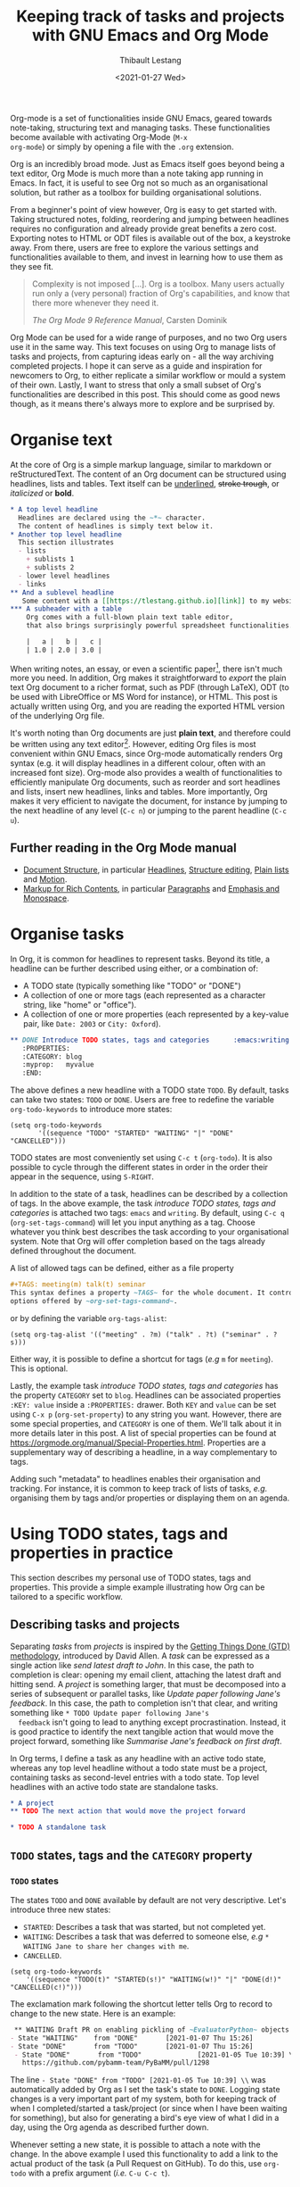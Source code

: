 #+TITLE: Keeping track of tasks and projects with GNU Emacs and Org Mode
#+DATE: <2021-01-27 Wed>
#+CATEGORY: Emacs
#+AUTHOR: Thibault Lestang
#+PROPERTY: LANGUAGE en
#+PROPERTY: STATUS published
#+PROPERTY: TAGS Emacs, Org

#+OPTIONS: toc:nil

Org-mode is a set of functionalities inside GNU Emacs, geared towards
note-taking, structuring text and managing tasks.  These
functionalities become available with activating Org-Mode (~M-x
org-mode~) or simply by opening a file with the ~.org~ extension.

Org is an incredibly broad mode. Just as Emacs itself goes beyond
being a text editor, Org Mode is much more than a note taking app
running in Emacs. In fact, it is useful to see Org not so much as an
organisational solution, but rather as a toolbox for building
organisational solutions.

From a beginner's point of view however, Org is easy to get started
with.  Taking structured notes, folding, reordering and jumping
between headlines requires no configuration and already provide great
benefits a zero cost.  Exporting notes to HTML or ODT files is available
out of the box, a keystroke away.  From there, users are free to explore
the various settings and functionalities available to them, and
invest in learning how to use them as they see fit.

#+begin_quote
Complexity is not imposed [...]. Org is a toolbox. Many users actually
run only a (very personal) fraction of Org's capabilities, and know
that there more whenever they need it.

/The Org Mode 9 Reference Manual/, Carsten Dominik
#+end_quote

Org Mode can be used for a wide range of purposes, and no two Org
users use it in the same way.  This text focuses on using Org to
manage lists of tasks and projects, from capturing ideas early on - all
the way archiving completed projects.  I hope it can serve as a guide
and inspiration for newcomers to Org, to either replicate a similar
workflow or mould a system of their own.  Lastly, I want to stress that
only a small subset of Org's functionalities are described in this
post.  This should come as good news though, as it means there's
always more to explore and be surprised by.

#+TOC: headlines 2

* Organise text
At the core of Org is a simple markup language, similar to markdown
or reStructuredText. The content of an Org document can be structured
using headlines, lists and tables. Text itself can be _underlined_,
+stroke trough+, or /italicized/ or *bold*.

#+NAME: Example of Org syntax
#+begin_src org
  ,* A top level headline
    Headlines are declared using the ~*~ character.
    The content of headlines is simply text below it.
  ,* Another top level headline
    This section illustrates
    - lists
      + sublists 1
      + sublists 2
    - lower level headlines
    - links
  ,** And a sublevel headline
     Some content with a [[https://tlestang.github.io][link]] to my website.
  ,*** A subheader with a table
      Org comes with a full-blown plain text table editor,
      that also brings surprisingly powerful spreadsheet functionalities.

      |   a |   b |   c |
      | 1.0 | 2.0 | 3.0 |

#+end_src

When writing notes, an essay, or even a scientific paper[fn:1], there isn't
much more you need. In addition, Org makes it straightforward to
/export/ the plain text Org document to a richer format, such as PDF
(through LaTeX), ODT (to be used with LibreOffice or MS Word for
instance), or HTML.  This post is actually written using Org, and you
are reading the exported HTML version of the underlying Org file.

  It's worth noting than Org documents are just *plain text*, and
  therefore could be written using any text editor[fn:2].  However,
  editing Org files is most convenient within GNU Emacs, since
  Org-mode automatically renders Org syntax (e.g. it will display
  headlines in a different colour, often with an increased font
  size). Org-mode also provides a wealth of functionalities to
  efficiently manipulate Org documents, such as reorder and sort
  headlines and lists, insert new headlines, links and tables. More
  importantly, Org makes it very efficient to navigate the document,
  for instance by jumping to the next headline of any level (~C-c n~)
  or jumping to the parent headline (~C-c u~).

** Further reading in the Org Mode manual
   - [[https://orgmode.org/manual/Document-Structure.html#Document-Structure][Document Structure]], in particular [[https://orgmode.org/manual/Headlines.html#Headlines][Headlines]], [[https://orgmode.org/manual/Structure-Editing.html#Structure-Editing][Structure editing]],
     [[https://orgmode.org/manual/Plain-Lists.html#Plain-Lists][Plain lists]] and [[https://orgmode.org/manual/Motion.html#Motion][Motion]].
   - [[https://orgmode.org/manual/Markup-for-Rich-Contents.html#Markup-for-Rich-Contents][Markup for Rich Contents]], in particular [[https://orgmode.org/manual/Paragraphs.html#Paragraphs][Paragraphs]] and [[https://orgmode.org/manual/Emphasis-and-Monospace.html#Emphasis-and-Monospace][Emphasis and Monospace]].

* Organise tasks

In Org, it is common for headlines to represent tasks. Beyond its
title, a headline can be further described using either, or a combination of:
- A TODO state (typically something like "TODO" or "DONE")
- A collection of one or more tags (each represented as a character
  string, like "home" or "office").
- A collection of one or more properties (each represented by a
  key-value pair, like ~Date: 2003~ or ~City: Oxford~).

#+NAME: An example of characterising a headline with TODO state, tags and CATEGORY property.
#+begin_src org
  ,** DONE Introduce TODO states, tags and categories      :emacs:writing:
     :PROPERTIES:
     :CATEGORY: blog
     :myprop:   myvalue
     :END:
#+end_src

The above defines a new headline with a TODO state ~TODO~. By default,
tasks can take two states: ~TODO~ or ~DONE~.  Users are free to redefine the
variable ~org-todo-keywords~ to introduce more states:
#+begin_src elisp
  (setq org-todo-keywords
	     '((sequence "TODO" "STARTED" "WAITING" "|" "DONE" "CANCELLED")))
#+end_src
TODO states are most conveniently set using ~C-c t~ (~org-todo~). It
is also possible to cycle through the different states in order in the
order their appear in the sequence, using ~S-RIGHT~.

In addition to the state of a task, headlines can be described by a
collection of tags.  In the above example, the task /introduce TODO
states, tags and categories/ is attached two tags: ~emacs~ and
~writing~. By default, using ~C-c q~ (~org-set-tags-command~) will let
you input anything as a tag. Choose whatever you think best describes
the task according to your organisational system. Note that Org will
offer completion based on the tags already defined throughout the
document.

A list of allowed tags can be defined, either as a file property
#+begin_src org
  ,#+TAGS: meeting(m) talk(t) seminar
  This syntax defines a property ~TAGS~ for the whole document. It controls the
  options offered by ~org-set-tags-command~.
#+end_src

or by defining the variable ~org-tags-alist~:
#+begin_src elisp
      (setq org-tag-alist '(("meeting" . ?m) ("talk" . ?t) ("seminar" . ?s)))
#+end_src
Either way, it is possible to define a shortcut for tags (/e.g/ ~m~ for ~meeting~).
This is optional.

Lastly, the example task /introduce TODO states, tags and categories/
has the property ~CATEGORY~ set to ~blog~. Headlines can be associated
properties ~:KEY: value~ inside a ~:PROPERTIES:~
drawer. Both ~KEY~ and ~value~ can be set using ~C-x p~
(~org-set-property~) to any string you want. However, there are some
special properties, and ~CATEGORY~ is one of them.  We'll talk about
it in more details later in this post.  A list of special properties
can be found at https://orgmode.org/manual/Special-Properties.html.
Properties are a supplementary way of describing a headline, in a way
complementary to tags.

Adding such "metadata" to headlines enables their organisation and
tracking. For instance, it is common to keep track of lists of tasks,
/e.g./ organising them by tags and/or properties or displaying them on
an agenda.

* Using TODO states, tags and properties in practice
  This section describes my personal use of TODO states, tags and properties.
  This provide a simple example illustrating how Org can be tailored to a specific workflow.
  #+TOC: headlines 2 local

** Describing tasks and projects

  Separating /tasks/ from /projects/ is inspired by the [[https://hamberg.no/gtd/][Getting Things
  Done (GTD) methodology]], introduced by David Allen. A /task/ can be
  expressed as a single action like /send latest draft to John/. In
  this case, the path to completion is clear: opening my email client,
  attaching the latest draft and hitting send. A /project/ is
  something larger, that must be decomposed into a series of
  subsequent or parallel tasks, like /Update paper following Jane's
  feedback/. In this case, the path to completion isn't that clear,
  and writing something like ~* TODO Update paper following Jane's
  feedback~ isn't going to lead to anything except
  procrastination. Instead, it is good practice to identify the next
  tangible action that would move the project forward, something like
  /Summarise Jane's feedback on first draft/.

  In Org terms, I define a task as any headline with an active todo
  state, whereas any top level headline without a todo state must be a
  project, containing tasks as second-level entries with a todo state.
  Top level headlines with an active todo state are standalone tasks.

  #+begin_src org
    ,* A project
    ,** TODO The next action that would move the project forward

    ,* TODO A standalone task
  #+end_src

** ~TODO~ states, tags and the ~CATEGORY~ property

*** ~TODO~ states

   The states ~TODO~ and ~DONE~ available by default are not very
   descriptive.  Let's introduce three new states:
   - ~STARTED~: Describes a task that was started, but not completed yet.
   - ~WAITING~: Describes a task that was deferred to someone else,
     /e.g/ ~* WAITING Jane to share her changes with me~.
   - ~CANCELLED~.
   #+begin_src elisp
     (setq org-todo-keywords
	     '((sequence "TODO(t)" "STARTED(s!)" "WAITING(w!)" "|" "DONE(d!)" "CANCELLED(c!)")))
   #+end_src
   The exclamation mark following the shortcut letter tells Org to
   record to change to the new state. Here is an example:
   #+begin_src org
     ,** WAITING Draft PR on enabling pickling of ~EvaluatorPython~ objects :issue_1283_pickle_python_format:
	- State "WAITING"    from "DONE"       [2021-01-07 Thu 15:26]
	- State "DONE"       from "TODO"       [2021-01-07 Thu 15:26]
     - State "DONE"       from "TODO"              [2021-01-05 Tue 10:39] \\
       https://github.com/pybamm-team/PyBaMM/pull/1298
   #+end_src
   The line ~- State "DONE" from "TODO" [2021-01-05 Tue 10:39] \\~ was
   automatically added by Org as I set the task's state to ~DONE~.
   Logging state changes is a very important part of my system, both
   for keeping track of when I completed/started a task/project (or
   since when I have been waiting for something), but also for generating
   a bird's eye view of what I did in a day, using the Org agenda as
   described further down.

   Whenever setting a new state, it is possible to attach a note with
   the change.  In the above example I used this functionality to add
   a link to the actual product of the task (a Pull Request on
   GitHub). To do this, use ~org-todo~ with a prefix argument (/i.e./
   ~C-u C-c t~).

*** Tags
    
    I use tags for attaching contexts to tasks. An example is
    #+begin_src org
      ,* NEXT Clean road bike                               :chore:home:goodweather:
    #+end_src
    Whenever I think about cleaning my bike, I can also think of
    several things I could do instead. So it's a ~chore~. It's also
    something that I can only do when I'm at home, so it's attached
    the ~home~ tag. Lastly, I don't have a space to clean my bike
    inside, so it's better to do this when it's good weather.

    Attaching contexts to tasks is useful for two reasons. First, it
    helps answering the question /What do I do know/? If I have the
    time and mood for a chore, am home and weather isn't too bad
    outside, I know that cleaning my bike would make good use of this
    time.  Tags also add supplementary information to a headline, and
    this can prove helpful to find a specific task or project
    later. Actually we'll see in a minute that tags can be /searched/.

*** Properties

    Properties serve a role similar to tags, but are key-value pairs
    instead of a single value. This difference is illustrated in the
    Org manual as follows:
    #+begin_quote
    First, properties are like tags, but with a value. Imagine
    maintaining a file where you document bugs and plan releases for a
    piece of software. Instead of using tags like ~release_1~,
    ~release_2~, you can use a property, say ~Release~, that in
    different sub-trees has different values, such as ~1.0~ or ~2.0~.

    The Org Mode 9.4 Reference Manual, Chapter 7 /Properties and Columns/
    #+end_quote

    The manual further describes how properties are useful to attach
    information to headlines in a way that almost turn Org documents
    into a database. In section [[* Compiling lists of tasks and
    projects]], I'll describe how properties can be used to look up
    tasks and projects in this database.  Properties keys and values
    are arbitrary, and users are free to define the properties they
    like. Lastly, it's useful to know that Org comes with a handful of
    /special properties/ with a well-defined meaning.  You can find
    the a list a special properties in section 7.2 of the Org 9.4
    Reference Manual: [[https://orgmode.org/org.html#Special-Properties][Special Properties]].

    Surprisingly, I don't make extensive use of Org properties in my
    current workflow. One property I /do/ use a lot is the special
    property ~CATEGORY~.  By default, the value of ~CATEGORY~ for
    headlines in a Org file is name of this file.  This comes in handy
    when compiling lists of tasks across a pool of org files, as
    described in the next section.  More generally, I interpret the
    value of ~CATEGORY~ as a specific /areas of focus/, another
    concept borrowed from David Allen's GTD approach.  As a Research
    Software Engineer, my days are spread across several research
    software projects, but also training courses I develop and
    deliver. There's also several academic communities and networks
    I'm involved in, such as the [[https://github.com/OxfordCodeReviewNet/forum][Oxford Code Review Network]] or
    [[https://ox.ukrn.org/][Reproducible Research Oxford]]. Not to forget the non-professional
    activities, like sport and hobbies. Personal admin and less
    glamorous tasks (like shopping tasks) are there too.  These areas
    of focus tend to have little overlap, and are therefore well
    described by the ~CATEGORY~ property.  Note the difference with
    tags: a task can have multiple tags, but only one category.

* Compiling lists of tasks and projects

  So far we've learned how to attach useful information to headlines,
  /e.g/ by setting their state, describing their context or their
  area.  If you're like me though, tasks are generated faster than you
  complete them, which leads to an ever growing number of tasks and
  projects.  Even with all of them described with the right TODO
  state, collection of tags and ~CATEGORY~ property, the simple view
  of this long list of things to do can be daunting, confusing, and
  actually counter productive.

  The challenge is clearly stated in David Allen's /Getting Things Done/:
  #+begin_quote
  [...] the ultimate point and challenge of all this personal
  collecting, processing, organising and reviewing methodology: It's
  9:22 A.M, Wednesday morning -- what do you do?

  /Getting Things Done/, David Allen
  #+end_quote
  
  To answer this question, we are going to use Org's functionalities to
  compile lists and agenda views of tasks, organised according to TODO
  states, tags, and properties.
  
  #+TOC: headlines 3 local

** Listing all ~TODO~ tasks

   Let's consider the content of an example Org file named ~todo.org~:
   #+begin_src org
     ,* TODO Update conda package for scikit-fem                     :conda:github:
     ,* Implement parallel parameter sweeping          :python:dev:multiprocessing:
       :PROPERTIES:
       :CATEGORY: pybamm
       :END:
     ,** DONE Get familiar with the ~multiprocessing~ module
     ,** DONE Draft PR on enabling pickling of ~EvaluatorPython~ objects :issue_1283_pickle_python_format:
	- State "DONE"       from "TODO"              [2021-01-05 Tue 10:39] \\
	  https://github.com/pybamm-team/PyBaMM/pull/1298
     ,** TODO Understand why call to ~__setstate_~ isn't covered by tests :issue_1283_pickle_python_format:
     ,* STARTED Draft outline of presentation for FOSDEM2021
     ,* Prepare short presentation on Org-mode for MxResearch  :MxResearch:orgmode:
       DEADLINE: <2021-01-14 Thu 14:30>
     ,* CAL Presentation on org-mode for productivity  :present:orgmode:MxResearch:
       <2021-01-07 Thu 15:00>
     ,* CAL Meeting with Jane Doe
       <2021-01-15 Fri 09:00>
     ,* CAL OxfordRSE coffee catchup
       <2021-01-05 Tue 11:00 +1w>
     ,* CAL PyBaMM dev meeting
       <2021-01-04 Mon 13:30-14:30>
     ,* TODO Describe packaging of ~idaklu~ C extension in issue [[https://github.com/pybamm-team/PyBaMM/issues/1296][#1296]]     :github:
       :PROPERTIES:
       :CATEGORY: pybamm
       :END:
  #+end_src
  
   Our starting point for building lists of tasks is the /agenda
   dispatcher/, which we invoke with ~M-x org-agenda~.  For
   convenience, this is usually bound to ~C-c a~, but it's not by
   default:
   #+begin_src elisp
     (global-set-key "\C-ca" 'org-agenda)
   #+end_src

   Commands available from the agenda dispatcher, known as /agenda
   commands/, do not operate on the buffer visited at the time the
   dispatcher was called.  Instead, they operate on a list of Org
   files defined by the variable ~org-agenda-files~. Let's set it to
   contain our file ~todo.org~.
   #+begin_src elisp
     (setq org-agenda-files '("~/org/todo.org"))
   #+end_src
   With this set, pressing ~C-c a t~ will display all headlines in
   ~todo.org~ which TODO state is ~TODO~, in a separate buffer.  This
   new buffer is in Org-Agenda mode, a major mode that is specific to
   these lists, also known as /agenda views/.  In Org-Agenda mode,
   each headline is displayed in a table, the first column being the
   category, the second column the TODO state, and the third column
   the title with tags.  It is possible to act on a headline just as
   in the original Org buffer: change TODO state, set tags and
   properties...  With point on a headline, hitting ~RET~ will switch
   to the corresponding org buffer (at the location of the headline)
   in the current window. Similar behaviour is available by hitting
   ~TAB~, but this time the Org buffer is opened in another window.

   With ~C-c a t~, you instantly get a bird's eye view of all the
   ~TODO~ tasks, that is much easy on the brain than painfully looking
   through all the entries in your Org files.
   The agenda dispatcher offers several other agenda commands.  With
   ~C-c a T~, it is possible to compile a list of headlines with a
   specific TODO state.  For instance, hitting ~C-c a T CAL RET~ would
   display an Org-Agenda buffer with a list of all upcoming events.
   
** Complex agenda views
   
   There's a reason we described our tasks with tags and properties:
   Org makes it straightforward to build agenda views based on a
   specific combination of TODO state, tags and properties (and
   more!).

   Let's pretend it's 13:00, my post-lunch coffee is just brewed and
   I've got an afternoon free of meetings ahead of me.  Now would be a
   good time to start or continue a substantial programming task.  At
   the time of writing, my main project is [[https://www.pybamm.org/][PyBaMM]], a Python package to
   simulate and study mathematical models of batteries.
   
   Let's build a list of candidate tasks. Let's invoke the agenda
   dispatcher once again with ~C-c a~ (~org-agenda~). Pressing ~m~, we
   can compile a list of tasks that match a given set combination of
   TODO state, tags and property.  In this case, we want to match
   tasks which ~CATEGORY~ value is ~pybamm~ and TODO state ~TODO~ or
   ~STARTED~.  Programming tasks are attached the ~dev~ tag.  The
   string for such a match is therefore:
   #+begin_example
   dev+CATEGORY="pybamm"/TODO|STARTED
   #+end_example
   Where ~/~ separates the tag/property query from the TODO state query.
   ~NEXT|STARTED~ matches either states ~TODO~ or ~STARTED~.

   Because our example Org file is relatively small, there's only one
   task that matches:
   #+begin_example
     Headlines with TAGS match: dev+CATEGORY="pybamm"/STARTED|TODO
     Press ‘C-u r’ to search again
     pybamm:     TODO Understand why call to ~__setstate_~ isn't covered by tests :issue_1283_pickle_python_format:dev:
   #+end_example
   The syntax for matching headlines isn't very
   complicated. Oftentimes however, there may be several ways of
   writing complex queries, similarly to writing regular
   expressions. Speaking of which, you can also use when matching
   headlines.  I won't go into more details about the match syntax
   here, because it is well described in the Org Reference Manual, see
   [[https://orgmode.org/manual/Matching-tags-and-properties.html][Matching tags and properties]].

** Custom agenda views

   The ability to narrow down the content of your Org files to a list
   of tasks matching well defined criteria is of incredible value when
   it comes to keeping on top of your workload.  However, some
   situations occur more than others, for instance starting or
   continuing development work on a specific project, and we don't
   want to continuously (re)write the same -- potentially complex --
   agenda queries.

   To avoid this, Org makes it possible to define custom agenda
   commands, which will be available from the agenda dispatcher, next
   to "list all TODO entries" and others.  With this command
   defined once and for all, we'll then be one keystroke away from
   running the corresponding agenda query, just like we would do with
   ~C-c a t~ (~org-todo-list~).

   To define new agenda commands, we customise the variable
   ~org-agenda-custom-commands~. There's a lot of freedom in defining
   custom agenda commands, but sadly with great flexibility often
   comes complexity. So let's illustrate the concept with a couple of
   simple examples from my own configuration.

*** Example 1: PyBaMM development work

    I didn't choose the previous example, programming for PyBaMM, for
    no reason.  This is actually my main activity at the moment and,
    several times a day, I must lookup corresponding tasks.  Instead
    of having to use ~C-a m~ (~org-tags-view~) with
    ~dev+CATEGORY="pybamm"/TODO|STARTED~ all the time, I want this to
    be accessible from a single keystroke, for instance ~C-c a
    b~. Let's write the corresponding agenda command:

    #+begin_src elisp
      (setq org-agenda-custom-commands
	    '(("b"
	     "List of all active PyBaMM dev tasks"
	     tags-todo
	     "dev+CATEGORY=\"pybamm\"/TODO|STARTED")))
    #+end_src

    The variable ~org-agenda-custom-commands~ is a list, in which each
    element describes a command.  Each command is also described as a
    list.  The first element is the key for the command (~"b"~), the
    second element is the description that will be display in the
    agenda dispatcher (~"List of all active PyBaMM dev tasks"~), the
    third element is a special symbol that defines the command type.
    In this example, it is set to ~tags-todo~, which defines a
    tags/properties/TODO state match across Org agenda files, but only
    for headlines with a defined TODO state.  Lastly, the fourth
    element is the match string itself
    (~"dev+CATEGORY=\"pybamm\"/TODO|STARTED"~).

*** Example 2: Compiling a list of active projects

    Another useful agenda operations is to generate a bird's eye view
    of all active projects.  As a reminder, a project is a goal which
    completion involves more than one tasks.  In section [[* Describing
    tasks and projects]], we described active projects as any top-level
    headline without a TODO state.  Let's add a new command to
    ~org-agenda-custom-commands~ to display a list of active projects:
    #+begin_src elisp
      (setq org-agenda-custom-commands
	    '(("b"
		   "List of all active PyBaMM dev tasks"
		   tags-todo
		   "dev+CATEGORY=\"pybamm\"/TODO|STARTED")
	      ("p"
	       "List of all active projects"
	       tags
	       "+LEVEL=1+TODO=\"\"")))
    #+end_src
    Where ~LEVEL=1~ matches top-level headlines, and ~TODO=""~ matches
    headlines without a TODO state.

* Deadlines and appointments: displaying time-specific information in the agenda
  
  Sometimes the description of a task must contain information about
  time.  For instance appointments or events such as seminars,
  workshops or colloquia. There are also tasks or projects that must
  be completed by a certain date or which aren't to be
  started before a specific date or time.

  #+TOC: headlines 3 local

** Timestamps

  Org comes with a very complete support for defining and manipulating
  times and dates, through /timestamps/.  To insert a timestamp at point
  in the current Org buffer, hit ~C-c .~ (~org-time-stamp~).  This
  will open the built-in Emacs calendar in which you can navigate
  (using shift and the arrow keys) to select the date you want the
  timestamp to describe.  In addition to the date, you can also write
  a time directly in the mini-buffer.  Org accepts /a lot/ of formats
  for specifying both date and time, and I encourage you to have a
  look at the docs for a description of each of them, see [[https://orgmode.org/manual/The-date_002ftime-prompt.html#The-date_002ftime-prompt][8.2.1 The
  date/time prompt]].

  Once you inserted a timestamp, like this <2021-01-06 Wed>, you
  might want to modify it.  Since Org is nothing but plain text, you can
  always rewrite its content directly.  But if you change the day (for
  instance going from ~Wed~ to ~Tue~), you'd have to remember to
  change the date as well (from ~2021-06-01~ to
  ~2021-05-01~). Instead, you can just put point on the day (~Wed~)
  and hit ~S-DOWN~ to go back one day.  Note how the date is changed
  automatically.  Same goes for each part of the day: to go one month
  forward in time, just put point on either digits of the month number
  (~01~) and hit ~S-UP~.  Note how the day is changed accordingly. You
  can verify for yourself, 2021-02-06 is a Saturday.


  In the example Org file above, a few tasks have timestamps.  Most of
  them are calendar events, with the TODO state ~CAL~, for instance:
  #+begin_src org
    ,* CAL Weekly coffee catchup
	 <2021-01-05 Tue 11:00-12:00 +1w>
  #+end_src
  This task has a duration of one hour, indicated by ~11:00-12:00~.
  More importantly, this task is /repeated/ every week, hence the
  ~+1w~.  On next Tuesday around noon, when this tasks' state will be
  switched to ~DONE~, this change will logged below the headline with
  the right timestamp, but the headline will go back to ~CAL~
  instantly, the associated date being pushed by a week. Neat! 

  All sorts of repeating tasks can be defined following the same syntax,
  /e.g/ ~+2d~ for every other day, or ~+6m~ for twice a year.  You can
  learn more about repeating tasks in section 8.3.2 of the Org
  Reference Manual: [[https://orgmode.org/manual/Repeated-tasks.html][8.3.2 Repeated tasks]].

*** Deadlines

    Sometimes we must remember that a task must be completed by a
    specific date and/or time.  An example is
    #+begin_src org
      ,* Prepare short presentation on Org-mode for MxResearch  :mxresearch:orgmode:present:
	     DEADLINE: <2021-01-07 Thu 14:30>
    #+end_src
    The above describes a project that must be completed by
    <2021-01-07 Thu 14:30>.  Deadlines can be inserted using ~C-c C-d~
    (~org-deadline~).

*** Scheduled tasks

    In a similar way to deadlines, Org makes it easy to describe tasks
    that shouldn't be started before a specific date. Example:
    #+begin_src org
      ,* NEXT Send Happy New Year cards
	SCHEDULED: <2021-01-01 Fri>
    #+end_src
    It's sometimes confusing for new Org users to differentiate between
    setting a ~SCHEDULED~ timestamp to a task and a plain timestamp.
    This quote from the Org Mode Reference Manual clarifies the
    situation:
    #+begin_quote
    *Important*: Scheduling an item in Org mode should not be understood
    in the same way that we understand scheduling a meeting. Setting a
    date for a meeting is just a simple appointment, you should mark
    this entry with a simple plain timestamp, to get this item shown
    on the date where it applies. This is a frequent misunderstanding
    by Org users. In Org mode, scheduling means setting a date when
    you want to start working on an action item.

    /The Org Mode 9.4 Reference Manual/, section /8.3 Deadlines and Scheduling/
    #+end_quote

** Displaying tasks in the Org Agenda

   In section [[* Listing all ~TODO~ tasks]], the Org agenda dispatcher
   (~M-x org-agenda~) was introduced. This dispatcher offers several
   agenda commands that read agenda files (defined in the
   ~org-agenda-files~ variable) and display some of their content in a
   clear manner inside a separate buffer, in Org-Agenda mode.
   Examples are ~org-todo-list~ (~C-c a t~) to list all headlines
   which TODO state is ~TODO~ and ~org-tags-view~ (~C-c a m~) to list
   all headlines matching a tags/properties/todo query.

   Another fundamental agenda command in Org is ~org-agenda-list~,
   bound to the key ~a~ from the agenda dispatcher.  This displays a
   buffer in Org-Agenda mode representing a specific time period, by
   default the current week.  This is effectively an agenda, hence the
   name Org-Agenda for the corresponding major mode.

   As you would expect, any task with an associated timestamp appears
   in the Org agenda, at the right time and date. Upcoming deadlines
   are announced according to the value of
   ~org-deadlines-warning-days~, clearly marked in the day's agenda
   whenever the corresponding task is due.  Scheduled tasks on the day
   are also clearly signalled, and reminded of every day until
   they are completed.

   The display of the Org agenda is customisable, by hitting ~v~ in
   the Org-Agenda buffer.  Particularly, it is possible to go from
   the default weekly view to a monthly or yearly view.  or day view.
   Going forward in time is done hitting ~f~, backward with ~b~.  See
   [[https://orgmode.org/manual/Agenda-Commands.html][11.5 Commands in the Agenda Buffer]].

*** Viewing progress in the agenda

    In section [[* ~TODO~ states]], we saw that changing the state of a
    task triggers the recording of the date and time at which this
    change occurred.  However, notice that in this case the inserted
    timestamp is delimited by square brackets instead of =<= and =>=.
    This is refereed to as an /inactive/ timestamp, and by default
    these will /not show up/ in the agenda.  To show inactive
    timestamps in the agenda, hit ~v [~ in the Org-Agenda buffer.

    Showing inactive timestamps in the agenda can make it cluttered
    and therefore hard to read.  However, this makes for a good
    summary of what happened in a day/week, and when.  In my case,
    using the TODO states configuration introduced in [[* ~TODO~ states]],
    displaying inactive timestamp is a convenient way of getting a
    bird's eye view of
    - When a task was completed (switched to ~DONE~).
    - When a task started depending on someone/something else (switched to ~WAITING~).
    - When a task was started (switched to ~STARTED~).
    - When a task was cancelled (switched to ~CANCELLED~).

   With point on a task, whether in the agenda or in the Org buffer
   directly, it's always possible to log a note with an inactive
   timestamp below it, using ~C-c z~ (~org-add-note~).  I use this
   extensively to log my progress on longer tasks, that might span
   several days.  Even if a task was ~STARTED~ yesterday, ~DONE~
   tomorrow, logging progress with a quick note guarantees it will show
   up in today's agenda when displaying inactive timestamps.

** Combining lists of tasks and agendas
   
   So far, we've learned how the Org agenda can be used to either display
   lists of tasks matching a specific tags/todo/properties query, or
   an agenda displaying timestamped tasks on a timeline.  However,
   customising ~org-agenda-custom-commands~, introduced above in
   section [[* Custom agenda views]], it is possible to define new agenda
   views that mix both list(s) of tasks and agenda(s).

   Let's pretend its Wednesday morning, and you are sitting at your
   desk.  In this context, a simple, yet useful, composite (or
   "block") agenda command is a combination of the day's agenda and
   the list of urgent tasks:

   #+begin_src elisp
     (setq org-agenda-custom-commands
	   ("v" "Custom day agenda"
		((agenda "" ((org-agenda-span 1)))
		 (tags-todo "+PRIORITY=\"A\""
			    ((org-agenda-overriding-header "Urgent"))))))
   #+end_src
   Defining composite agenda views is similar to defining custom
   single agenda views (see [[* Custom agenda views]] for a reminder),
   except that the third element of the list is itself a list of
   single agenda views, that makes the composite agenda.  In the above
   example, the agenda view is made of both the day's agenda (~agenda
   ""~) and a list of tasks matching headlines with the highest
   priority (~tags-todo "+PRIORITY=\"A\""~).  Both single agenda views
   are are further customised by properties ~org-agenda-span~ and
   ~org-agenda-overriding-header~, respectively.  The first one makes
   sure only one day is displayed in the agenda.  The second defines a
   clear header for the list of urgent tasks.

   Custom agenda views, whether they define single or composite views,
   offer a broad range of opportunities for quickly displaying information
   based on your agenda files, in a way useful to a particular area or
   context.  I encourage you to have a look at the the documentation
   for ~org-agenda-custom-commands~, to grasp the extent of
   possibilities.  If you are looking for inspiration, there is no
   shortage of example configurations available on the web, and a
   little searching should give give lots of ideas.

* Capturing tasks

  The previous sections discussed the description and processing of
  tasks.  But to do that, we need tasks. How do we add tasks?
  
  A straightforward way to add a new task is to open the relevant Org
  file, write a new headline and think about a relevant TODO state,
  set of tags and ~CATEGORY~ property.  Perhaps surprisingly, that's
  not an approach that I would recommend.

  Most new tasks and projects originate from sudden ideas or suddenly
  remembering something, receiving an email or having a conversation.
  Furthermore, tasks almost never come well-defined, with their clear
  formulation and relevant context.  What comes to mind is more of a
  blurry idea of something you would want or have to do.  This idea
  /must/ be captured, but in a way that is the least disruptive to
  your current task, whether it's working through your email inbox or
  attending the weekly team meeting.  Particularly, now is /not/ the
  time to think hard about a clear formulation of what must be done,
  neither of when, by whom, and in which context.  This can be done
  later, when your full attention is available to process this new
  task.

  Again inspired from David Allen's GTD approach, the addition of new
  tasks and project is made of two distinct steps: /capturing/ and
  /processing/.  The next two sections are all about the former.
  Section [[* Processing captured tasks with org-refile]] then focuses on
  processing captured tasks.

  #+TOC: headlines 3 local

** Writing directly in the Org file

   New tasks come in the form of blurry ideas, often a couple of
   trigger words, without any tags, TODO state or properties.  Adding
   it to your Org file(s) straight away is therefore risky, as it is
   likely that you will end up forgetting about its existence, the
   corresponding headline being progressively buried in the depth of
   your todo list.  Particularly as it will not appear in your agenda
   buffer with any tags, TODO state or properties.

   By adding a tag, say =UNPROCESSED=, to a new headline, we can make
   sure that at anytime we can list all tasks that are yet not fully
   part of the system, and that require processing.  However, I still
   wouldn't consider a satisfactory solution.  First of all, it is very
   easy to forget to add the =UNPROCESSED= tag.  If you do so, you will
   likely forget about the task and not noticing it until too
   late... hello stress!  Second, when editing an Org file, there is
   always the risk of messing with its content, potentially altering
   the description of other tasks.  You wouldn't want to inadvertently
   push the deadline for that grant proposal by a week, would you?

** Using ~org-capture~

   Both pitfalls can be avoided by using ~org-capture~.  This function
   lets you add a new headline to an Org file, from any other buffer,
   in a well-defined manner.  No risks of altering anything.

   For this to be true, let's bind ~org-capture~ to ~C-c c~ in the
   global keymap:
   #+begin_src elisp
   (global-set-key "\C-cc" 'org-capture)
   #+end_src
   Now, whatever you're doing in Emacs, for instance reading your
   emails or writing code, you can always use ~org-capture~ to add a
   new headline in a relevant location -- which remains to be defined.

   Calling ~org-capture~ displays a splash buffer, from which a
   specific /capture template/ can be selected.  A capture template
   defines the target file as well as under which headline in this
   file the captured item should be placed, with what tags, TODO
   state, and potentially more.  By default, Org offers only one
   capture template, named "Tasks".  Selecting this template displays
   a new buffer with a an empty first level headline, ready to be
   defined with a title, tags, properties and whatever you want to
   attach to it .  Hitting ~C-c C-c~ will write this headline as a
   second level headline under the "* Tasks" entry in a file ~.notes~
   in your home directory.  The capture buffer is closed and you can
   resume your task at hand.

   The behaviour of ~org-capture~ is highly customisable, through
   writing custom capture template as shown in the next section.
   However, the default behaviour already exposes the tow main
   benefits of using ~org-capture~: disruption is kept at a minimum,
   and there is no risk of altering the existing content of the target
   file.

*** Writing capture templates

    The default capture template may be useful to some, but
    ~org-capture~ can only reach its true potential with defining
    custom capture templates.  This is done by customising the
    variable ~org-capture-templates~.  Let's consider an example from
    my own configuration:
    #+begin_src elisp
      (setq org-capture-templates
		'(("t" "Default capture" entry (file "~/org/inbox.org")
		   "* %?\n%u\n%a\n")))
    #+end_src
    The above defines a capture template "Default capture", bound to
    "~t~" in the capture dispatcher (it effectively overrides the
    default template).  The keyword ~entry~ indicates that the
    template is for an Org headline. Other options are ~item~,
    ~checkitem~, ~table-line~ and ~plain~, for a list item, a list
    item with a checkbox, a new line in a table, or just some text,
    respectively. The fourth argument ~(file org-default-notes-file)~
    indicates that the completed template should be made a top-level
    headline in the target file =~/org/inbox.org~=.  Lastly, the
    string ~"* %?\n%u\n%a\n"~ defines the template itself, and
    deserves its own paragraph.

    A capture template string can be made of any text, but special
    characters (referred to as "%-escapes" in the documentation)
    enable great flexibility and automation. For instance, the string
    ~"* %u\n" defines a template beginning with a star character,
    followed by a space, followed by an (inactive) timestamp
    indicating the capture time, followed by a new line.  So what does
    ~"* %?\n%u\n%a\n"~ mean?  The "%-escape" string ~%a~ stands for a
    link to the location from which the call to ~org-capture~ was
    made, and ~%?~ indicates the position of the cursor in the capture
    buffer, both separated by a new line character.
    
    There are more than 25 different escape characters available to
    customise the behaviour of your capture templates, and if none fits
    your needs, it's always possible to evaluate arbitrary Emacs
    Lisp expression when expanding a capture template.
    
    Beyond using %-escapes, capture templates can be further
    customised through adding properties to the template definition
    list.  For instance
    #+begin_src elisp
      (setq org-capture-templates
		'(("t" "Default capture" entry (file "~/org/inbox.org")
		   "* %?\n%u\n%a\n" :prepend :jump-to-captured)))
    #+end_src
    will insert the captured headline at the top of the target file
    instead of appending to it, and jump to target file after closing
    the capture buffer.

*** More examples of custom capture templates

    If you've skimmed through the documentation for ~org-capture~,
    there is presumably no need to convince of how flexible capture
    templates can be.  You can surely find many examples on the web,
    but here are two more:
    
   #+BEGIN_SRC emacs-lisp
     ;; Prompt user for a description, displaying the string "Description"
     ;; Also prompt for a set of tags (%^g) and a inactive timestamp,
     ;; displaying "Date and time",
     (add-to-list 'org-capture-templates
		  '("c"
		    "Calendar entry"
		    entry
		    (file org-default-notes-file)
		    "* CAL %^{Description} %^g\n%^{Date and time}T "))
   #+END_SRC

   #+begin_src elisp
     ;; Insert a new TODO item under the "emails" headline in org-default-notes-file
     ;; Add a link to the current location (likely the email itself) and a deadline
     ;; to the next day, by evaluating the elisp s-expression
     ;; "(org-insert-time-stamp (org-read-date nil t \"+1d\"))"
     (add-to-list 'org-capture-templates
		  '("e" "email" entry (file+headline org-default-notes-file "emails")
		    "* TODO %a %?\nDEADLINE: %(org-insert-time-stamp (org-read-date nil t \"+1d\"))"))
   #+end_src
** Processing captured tasks with org-refile
   
   Capturing must a fast, minimally disruptive action.  The main
   purpose of capturing is to get embryonic tasks or projects off your
   head as soon and quickly as possible, but with confidence that it
   will be processed soon, rather than lost the minute your attention
   shifts back to the task at hand.
   
   Most captured items aren't exploitable yet, because they're not
   descriptive enough to make it to the main Org file(s).
   Consequently, most of my captures target a specific file
   ~inbox.org~, that acts as a repository for ideas, thoughts,
   assignments or links to emails awaiting reply or containing
   important information. More generally, it's anything that pops up
   during the day that is not requesting my attention right away.

   Periodically -- in average once a day -- this list is reviewed, and
   each headline is /processed/.  This is when the hard thinking is
   done. Each headline must be clarified, its TODO state and set of
   tags defined, and its ~CATEGORY~ property set.  This is done
   answering several questions such as:
   - Is this a task? If yes, what's a good description for it?
   - Is this a project instead? If yes, what's a good description for
     it?  What's the goal?  Does it need planning?  What's the next action?
   - Is this something that I want to do?  Does this fit my current priorities?
   - Is this something that could or should be done by someone else?
   - Do I have to care about this now?
   - What's the category for this task/project? (i.e. set ~CATEGORY~ property).
   - What's the context for this task/project? (i.e. set collection of tags).

   Once a headline in ~inbox.org~ has been processed, it is ready to
   enter the collection of main Org files that forms the tasks and
   project database.  Again, in my personal case, this is a single
   file ~todo.org~.  Instead of cutting (killing) the headline and
   potential sub-trees and pasting (yanking) it at the right location
   in the destination Org file, Org provides the function
   ~org-refile~, that helps with moving headlines around, whether it
   is between headlines in a single file, or across files.

*** ~org-refile~ to move headlines around consistently

   ~org-refile~ essentially is a convenience wrapper around cutting
   and pasting headlines, automatically adjusting the headline level.
   Consider the following case:
   #+begin_src org
     ,* A
     ,* B
   #+end_src
   Refiling ~B~ to ~A~ leads to:
   #+begin_src org
     ,* A
     ,** B
   #+end_src

   It is also possible to refile headlines across files. The variable
   ~org-refile-targets~ must then be a list of the target files,
   together with some specification of which headlines in the target
   files are eligible to be refile targets.  For example with
   #+begin_src elisp
     (setq org-refile-targets
	   '(("A.org" . (:todo . "TODO"))
	     ("B.org" . (:maxlevel . 1))
	     ("B.org" . (:tag . "MEETING"))))

   #+end_src
   the target headline will be selected among a set made of
   - any headline with TODO state ~TODO~ in file ~A.org~.
   - any top level headline or headline with tag ~MEETING~ in file ~B.org~.

*** Clearing the inbox with ~org-refile~
    
    My main use of ~org-refile~ is to move processed tasks/projects
    from the ~inbox.org~ (where captured items go) to the main Org
    file ~todo.org~.  Using ~org-refile~ is faster and less
    error-prone than manually cutting/pasting headlines around.  This
    simple use of ~org-refile~ makes for a simple ~org-refile-targets~
    variable:
    #+begin_src elisp
      (setq org-refile-targets '(("todo.org" :maxlevel . 1)
				 ("someday.org" :maxlevel . 1)))

    #+end_src
   
    This means that processed tasks in ~inbox.org~ can be refiled
    under any top level headlines in either files ~todo.org~ and
    ~someday-maybe.org~.  

    That's useful to refile tasks to their respective project
    headline, but how do we refile items as top level headlines in
    ~todo.org~ or ~someday.org~, /i.e./ how do we refile standalone
    tasks or projects?  The trick is:
    #+begin_src elisp
      (setq org-refile-use-outline-path 'file)
    #+end_src
    following which the target file itself can be selected as the
    refile target and the headline appended as a top level headline in
    that file.

* Archiving
   - Archiving is basically refiling to the archive file
   - ~C-c C-x C-a~ invokes command specified in ~org-archive-default-command~.
   - Defaults to ~org-archive-subtree~ (~C-x C-c C-s~)
   - Archiving regularly keeps your file(s) compact.

   See [[https://orgmode.org/manual/Archiving.html][9.2 Archiving]] in the Org manual.
* Further topics
  - [[https://orgmode.org/manual/Attachments.html][Attachments]]
  - [[https://orgmode.org/manual/Clocking-Work-Time.html][Clocking tasks]] and [[https://orgmode.org/manual/Effort-Estimates.html#Effort-Estimates][effort estimates]]

* Footnotes

[fn:2] There are several ongoing efforts to port Org Mode editing
support for text editors other than GNU Emacs. See [[https://github.com/axvr/org.vim][org.vim]] or
[[https://github.com/jceb/vim-orgmode][vim-orgmode]], [[https://atom.io/packages/org-mode][org-mode for Atom]], [[https://github.com/vscode-org-mode/vscode-org-mode][vscode-org-mode]] or [[https://packagecontrol.io/packages/orgmode][orgmode for Sublime
Text 2 & 3]]. In addition, [[https://github.com/200ok-ch/organice][organice]] re-implements Org using web
technologies, /i.e/ in the browser.

[fn:1] Org can manage bibliographies, see [[https://github.com/jkitchin/org-ref][org-ref]]. 
